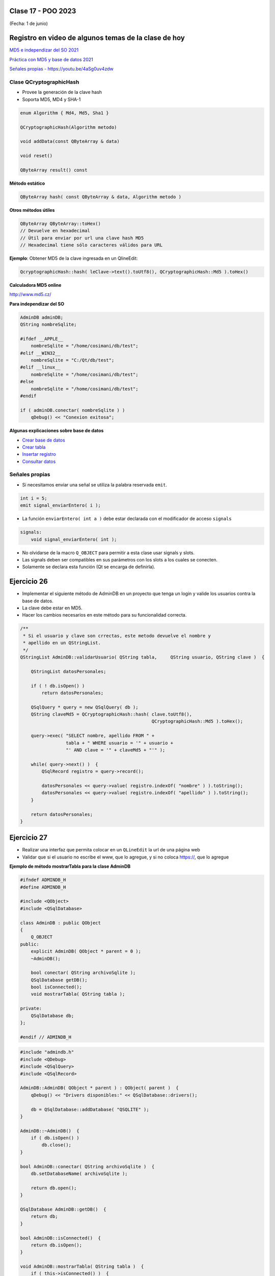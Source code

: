 .. -*- coding: utf-8 -*-

.. _rcs_subversion:

Clase 17 - POO 2023
===================
(Fecha: 1 de junio)

Registro en video de algunos temas de la clase de hoy
=====================================================


`MD5 e independizar del SO 2021 <https://youtu.be/I4onYdM0Enk>`_

`Práctica con MD5 y base de datos 2021 <https://youtu.be/nLHdT_-8Afk>`_

`Señales propias - https://youtu.be/4aSg0uv4zdw <https://youtu.be/4aSg0uv4zdw>`_ 



Clase QCryptographicHash
^^^^^^^^^^^^^^^^^^^^^^^^

- Provee la generación de la clave hash 
- Soporta MD5, MD4 y SHA-1

.. code-block:: c

	enum Algorithm { Md4, Md5, Sha1 }

	QCryptographicHash(Algorithm metodo)

	void addData(const QByteArray & data)
	
	void reset()

	QByteArray result() const


**Método estático**

.. code-block:: c

	QByteArray hash( const QByteArray & data, Algorithm metodo )


**Otros métodos útiles**

.. code-block:: c

	QByteArray QByteArray::toHex()
	// Devuelve en hexadecimal
	// Útil para enviar por url una clave hash MD5
	// Hexadecimal tiene sólo caracteres válidos para URL

**Ejemplo**: Obtener MD5 de la clave ingresada en un QlineEdit:

.. code-block:: c

	QcryptographicHash::hash( leClave->text().toUtf8(), QCryptographicHash::Md5 ).toHex()
	


**Calculadora MD5 online**

http://www.md5.cz/



**Para independizar del SO**

.. code-block:: c

	AdminDB adminDB;
	QString nombreSqlite;

	#ifdef __APPLE__
	    nombreSqlite = "/home/cosimani/db/test";
	#elif __WIN32__
	    nombreSqlite = "C:/Qt/db/test";
	#elif __linux__
	    nombreSqlite = "/home/cosimani/db/test";
	#else
	    nombreSqlite = "/home/cosimani/db/test";
	#endif

	if ( adminDB.conectar( nombreSqlite ) )
	    qDebug() << "Conexion exitosa";


**Algunas explicaciones sobre base de datos** 


- `Crear base de datos <https://www.youtube.com/watch?v=U9iE6pM0bxM>`_

- `Crear tabla <https://www.youtube.com/watch?v=_-hKca2k784>`_

- `Insertar registro <https://www.youtube.com/watch?v=RggFhFZnCPU>`_

- `Consultar datos <https://www.youtube.com/watch?v=8emd37mvN2E>`_



Señales propias
^^^^^^^^^^^^^^^

- Si necesitamos enviar una señal se utiliza la palabra reservada ``emit``.

.. code-block:: c	

	int i = 5;
	emit signal_enviarEntero( i );


- La función ``enviarEntero( int a )`` debe estar declarada con el modificador de acceso ``signals``

.. code-block:: c	

	signals:
	    void signal_enviarEntero( int );


- No olvidarse de la macro ``Q_OBJECT`` para permitir a esta clase usar signals y slots.
- Las signals deben ser compatibles en sus parámetros con los slots a los cuales se conecten.
- Solamente se declara esta función (Qt se encarga de definirla).


Ejercicio 26
============

- Implementar el siguiente método de AdminDB en un proyecto que tenga un login y valide los usuarios contra la base de datos.
- La clave debe estar en MD5.
- Hacer los cambios necesarios en este método para su funcionalidad correcta.

.. code-block:: c	
	
	/**
	 * Si el usuario y clave son crrectas, este metodo devuelve el nombre y 
	 * apellido en un QStringList.	           
	 */
	QStringList AdminDB::validarUsuario( QString tabla,	QString usuario, QString clave )  {

	    QStringList datosPersonales;

	    if ( ! db.isOpen() ) 
	        return datosPersonales;

	    QSqlQuery * query = new QSqlQuery( db );
	    QString claveMd5 = QCryptographicHash::hash( clave.toUtf8(), 
	                                                 QCryptographicHash::Md5 ).toHex();

	    query->exec( "SELECT nombre, apellido FROM " +
	                 tabla + " WHERE usuario = '" + usuario +
	                 "' AND clave = '" + claveMd5 + "'" );
	
	    while( query->next() )  {
	        QSqlRecord registro = query->record();

	        datosPersonales << query->value( registro.indexOf( "nombre" ) ).toString();
	        datosPersonales << query->value( registro.indexOf( "apellido" ) ).toString();
	    }

	    return datosPersonales;
	} 


Ejercicio 27
============

- Realizar una interfaz que permita colocar en un ``QLineEdit`` la url de una página web
- Validar que si el usuario no escribe el www, que lo agregue, y si no coloca https://, que lo agregue




**Ejemplo de método mostrarTabla para la clase AdminDB**

.. code-block:: c

	#ifndef ADMINDB_H
	#define ADMINDB_H

	#include <QObject>
	#include <QSqlDatabase>

	class AdminDB : public QObject
	{
	    Q_OBJECT
	public:
	    explicit AdminDB( QObject * parent = 0 );
	    ~AdminDB();

	    bool conectar( QString archivoSqlite );
	    QSqlDatabase getDB();
	    bool isConnected();
	    void mostrarTabla( QString tabla );

	private:
	    QSqlDatabase db;
	};

	#endif // ADMINDB_H


.. code-block:: c

	#include "admindb.h"
	#include <QDebug>
	#include <QSqlQuery>
	#include <QSqlRecord>

	AdminDB::AdminDB( QObject * parent ) : QObject( parent )  {
	    qDebug() << "Drivers disponibles:" << QSqlDatabase::drivers();

	    db = QSqlDatabase::addDatabase( "QSQLITE" );
	}

	AdminDB::~AdminDB()  {
	    if ( db.isOpen() )
	        db.close();
	}

	bool AdminDB::conectar( QString archivoSqlite )  {
	    db.setDatabaseName( archivoSqlite );

	    return db.open();
	}

	QSqlDatabase AdminDB::getDB()  {
	    return db;
	}

	bool AdminDB::isConnected()  {
	    return db.isOpen();
	}

	void AdminDB::mostrarTabla( QString tabla )  {
	    if ( this->isConnected() )  {
	        QSqlQuery query = db.exec( "SELECT * FROM " + tabla );

	        if ( query.size() == 0 || query.size() == -1 )
	            qDebug() << "La consulta no trajo registros";

	        while( query.next() )  {
	            QSqlRecord registro = query.record();  // Devuelve un objeto que maneja un registro (linea, row)
	            int campos = registro.count();  // Devuleve la cantidad de campos de este registro

	            QString informacion;  // En este QString se va armando la cadena para mostrar cada registro
	            for ( int i = 0 ; i < campos ; i++ )  {
	                informacion += registro.fieldName( i ) + ":";  // Devuelve el nombre del campo
	                informacion += registro.value( i ).toString() + " - ";
	            }
	            qDebug() << informacion;
	        }
	    }
	    else
	        qDebug() << "No se encuentra conectado a la base";
	}




